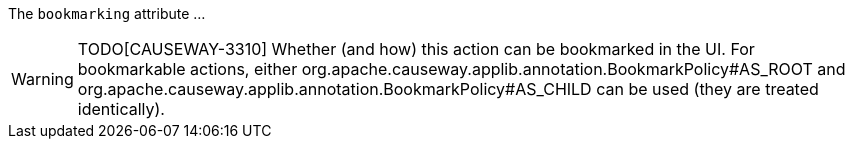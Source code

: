 :Notice: Licensed to the Apache Software Foundation (ASF) under one or more contributor license agreements. See the NOTICE file distributed with this work for additional information regarding copyright ownership. The ASF licenses this file to you under the Apache License, Version 2.0 (the "License"); you may not use this file except in compliance with the License. You may obtain a copy of the License at. http://www.apache.org/licenses/LICENSE-2.0 . Unless required by applicable law or agreed to in writing, software distributed under the License is distributed on an "AS IS" BASIS, WITHOUT WARRANTIES OR  CONDITIONS OF ANY KIND, either express or implied. See the License for the specific language governing permissions and limitations under the License.

The `bookmarking` attribute ...

WARNING: TODO[CAUSEWAY-3310]
Whether (and how) this action can be bookmarked in the UI.
For bookmarkable actions, either org.apache.causeway.applib.annotation.BookmarkPolicy#AS_ROOT and org.apache.causeway.applib.annotation.BookmarkPolicy#AS_CHILD can be used (they are treated identically).



